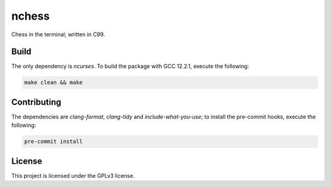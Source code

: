 nchess
======

Chess in the terminal; written in C99.

Build
-----

The only dependency is `ncurses`. To build the package with GCC 12.2.1, execute the following:

.. code-block:: console

    make clean && make


Contributing
------------

The dependencies are `clang-format`, `clang-tidy` and `include-what-you-use`; to install the pre-commit hooks, execute the following:

.. code-block:: console

    pre-commit install


License
-------

This project is licensed under the GPLv3 license.

